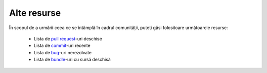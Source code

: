 ﻿Alte resurse
============

În scopul de a urmării ceea ce se întâmplă în cadrul comunității, puteți găsi
folositoare următoarele resurse:

 * Lista de `pull request`_-uri deschise
 * Lista de `commit`_-uri recente
 * Lista de `bug`_-uri nerezolvate
 * Lista de `bundle`_-uri cu sursă deschisă

.. _pull request: https://github.com/fabpot/symfony/pulls
.. _commit:       https://github.com/fabpot/symfony/commits/master
.. _bug:          http://trac.symfony-project.org/report/24
.. _bundle:       http://symfony2bundles.org/
